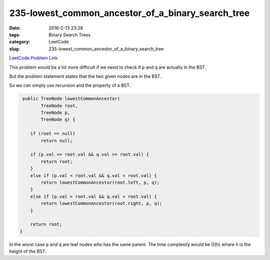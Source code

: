 235-lowest_common_ancestor_of_a_binary_search_tree
##################################################

:date: 2016-2-13 23:28
:tags: Binary Search Trees
:category: LeetCode
:slug: 235-lowest_common_ancestor_of_a_binary_search_tree

`LeetCode Problem Link <https://leetcode.com/problems/lowest-common-ancestor-of-a-binary-search-tree/>`_

This problem would be a lot more difficult if we need to check if ``p`` and ``q`` are actually in the BST.

But the problem statement states that the two given nodes are in the BST.

So we can simply use recursion and the property of a BST.

.. code-block:: java

     public TreeNode lowestCommonAncestor(
            TreeNode root,
            TreeNode p,
            TreeNode q) {

        if (root == null)
            return null;

        if (p.val <= root.val && q.val >= root.val) {
            return root;
        }
        else if (p.val < root.val && q.val < root.val) {
            return lowestCommonAncestor(root.left, p, q);
        }
        else if (p.val > root.val && q.val > root.val) {
            return lowestCommonAncestor(root.right, p, q);
        }

        return root;
    }

In the worst case ``p`` and ``q`` are leaf nodes who has the same parent. The time complexity would be O(h) where
``h`` is the height of the BST.
